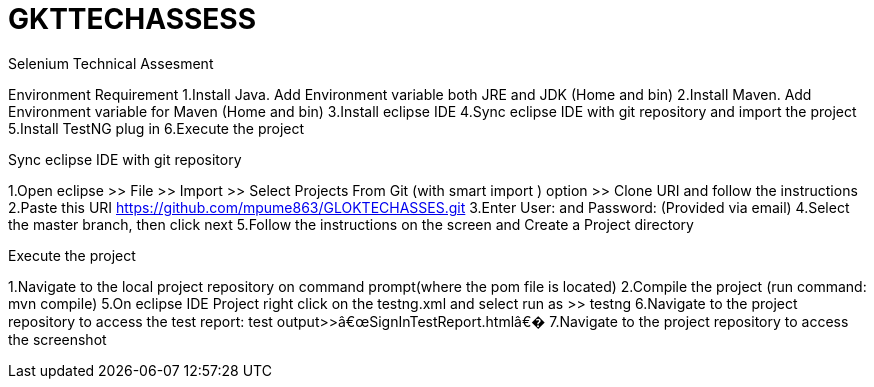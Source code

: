 = GKTTECHASSESS

Selenium Technical Assesment

Environment Requirement
1.Install Java. Add Environment variable both JRE and JDK (Home and bin)
2.Install Maven. Add Environment variable for Maven (Home and bin)
3.Install eclipse IDE
4.Sync eclipse IDE with git repository and import the project
5.Install TestNG plug in
6.Execute the project

Sync eclipse IDE with git repository

1.Open eclipse >> File >> Import >> Select Projects From Git (with smart import ) option >> Clone URI and follow the instructions
2.Paste this URI link:https://github.com/mpume863/GLOKTECHASSES.git[https://github.com/mpume863/GLOKTECHASSES.git]  	
3.Enter User: and  Password: (Provided via email)
4.Select the master branch, then click next
5.Follow the instructions on the screen and Create a Project directory

Execute the project

1.Navigate to the local project repository on command prompt(where the pom file is located) 
2.Compile the project (run command: mvn compile)
5.On eclipse IDE Project right click on the testng.xml and select run as >> testng
6.Navigate to the project repository to access the test report: test output>>â€œSignInTestReport.htmlâ€�
7.Navigate to the project repository to access the screenshot

